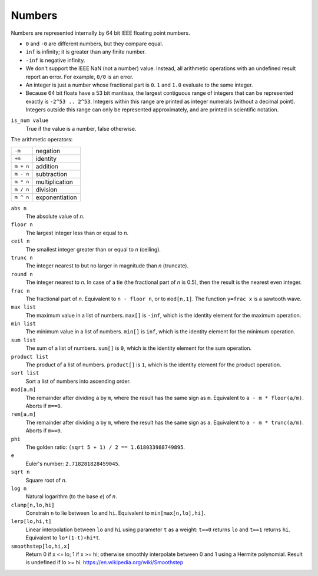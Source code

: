 Numbers
-------
Numbers are represented internally by 64 bit IEEE floating point numbers.

* ``0`` and ``-0`` are different numbers, but they compare equal.
* ``inf`` is infinity; it is greater than any finite number.
* ``-inf`` is negative infinity.
* We don't support the IEEE NaN (not a number) value.
  Instead, all arithmetic operations with an undefined result report an error.
  For example, ``0/0`` is an error.
* An integer is just a number whose fractional part is ``0``.
  ``1`` and ``1.0`` evaluate to the same integer.
* Because 64 bit floats have a 53 bit mantissa, the largest contiguous range
  of integers that can be represented exactly is ``-2^53 .. 2^53``.
  Integers within this range are printed as integer numerals (without a decimal
  point). Integers outside this range can only be represented approximately,
  and are printed in scientific notation.

``is_num value``
  True if the value is a number, false otherwise.

The arithmetic operators:

=========  ==============
``-m``     negation
``+m``     identity
``m + n``  addition
``m - n``  subtraction
``m * n``  multiplication
``m / n``  division
``m ^ n``  exponentiation
=========  ==============

``abs n``
  The absolute value of *n*.

``floor n``
  The largest integer less than or equal to *n*.

``ceil n``
  The smallest integer greater than or equal to *n* (ceiling).

``trunc n``
  The integer nearest to but no larger in magnitude than *n* (truncate).

``round n``
  The integer nearest to *n*. In case of a tie (the fractional part of *n* is 0.5),
  then the result is the nearest even integer.

``frac n``
  The fractional part of *n*.
  Equivalent to ``n - floor n``, or to ``mod[n,1]``.
  The function ``y=frac x`` is a sawtooth wave.

``max list``
  The maximum value in a list of numbers.
  ``max[]`` is ``-inf``, which is the identity element for the maximum operation.

``min list``
  The minimum value in a list of numbers.
  ``min[]`` is ``inf``, which is the identity element for the minimum operation.

``sum list``
  The sum of a list of numbers.
  ``sum[]`` is ``0``, which is the identity element for the sum operation.

``product list``
  The product of a list of numbers.
  ``product[]`` is ``1``, which is the identity element for the product operation.

``sort list``
  Sort a list of numbers into ascending order.

``mod[a,m]``
  The remainder after dividing ``a`` by ``m``,
  where the result has the same sign as ``m``.
  Equivalent to ``a - m * floor(a/m)``.
  Aborts if ``m==0``.

``rem[a,m]``
  The remainder after dividing ``a`` by ``m``,
  where the result has the same sign as ``a``.
  Equivalent to ``a - m * trunc(a/m)``.
  Aborts if ``m==0``.

``phi``
  The golden ratio: ``(sqrt 5 + 1) / 2 == 1.618033988749895``.

``e``
  Euler's number: ``2.718281828459045``.

``sqrt n``
  Square root of *n*.

``log n``
  Natural logarithm (to the base *e*) of *n*.

``clamp[n,lo,hi]``
  Constrain ``n`` to lie between ``lo`` and ``hi``.
  Equivalent to ``min[max[n,lo],hi]``.

``lerp[lo,hi,t]``
  Linear interpolation between ``lo`` and ``hi``
  using parameter ``t`` as a weight: ``t==0`` returns ``lo``
  and ``t==1`` returns ``hi``.
  Equivalent to ``lo*(1-t)+hi*t``.

``smoothstep[lo,hi,x]``
  Return 0 if x <= lo; 1 if x >= hi;
  otherwise smoothly interpolate between 0 and 1 using a Hermite polynomial.
  Result is undefined if lo >= hi.
  https://en.wikipedia.org/wiki/Smoothstep
